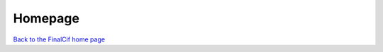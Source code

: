 Homepage
--------


`Back to the FinalCif home page <https://www.xs3.uni-freiburg.de/research/finalcif>`_